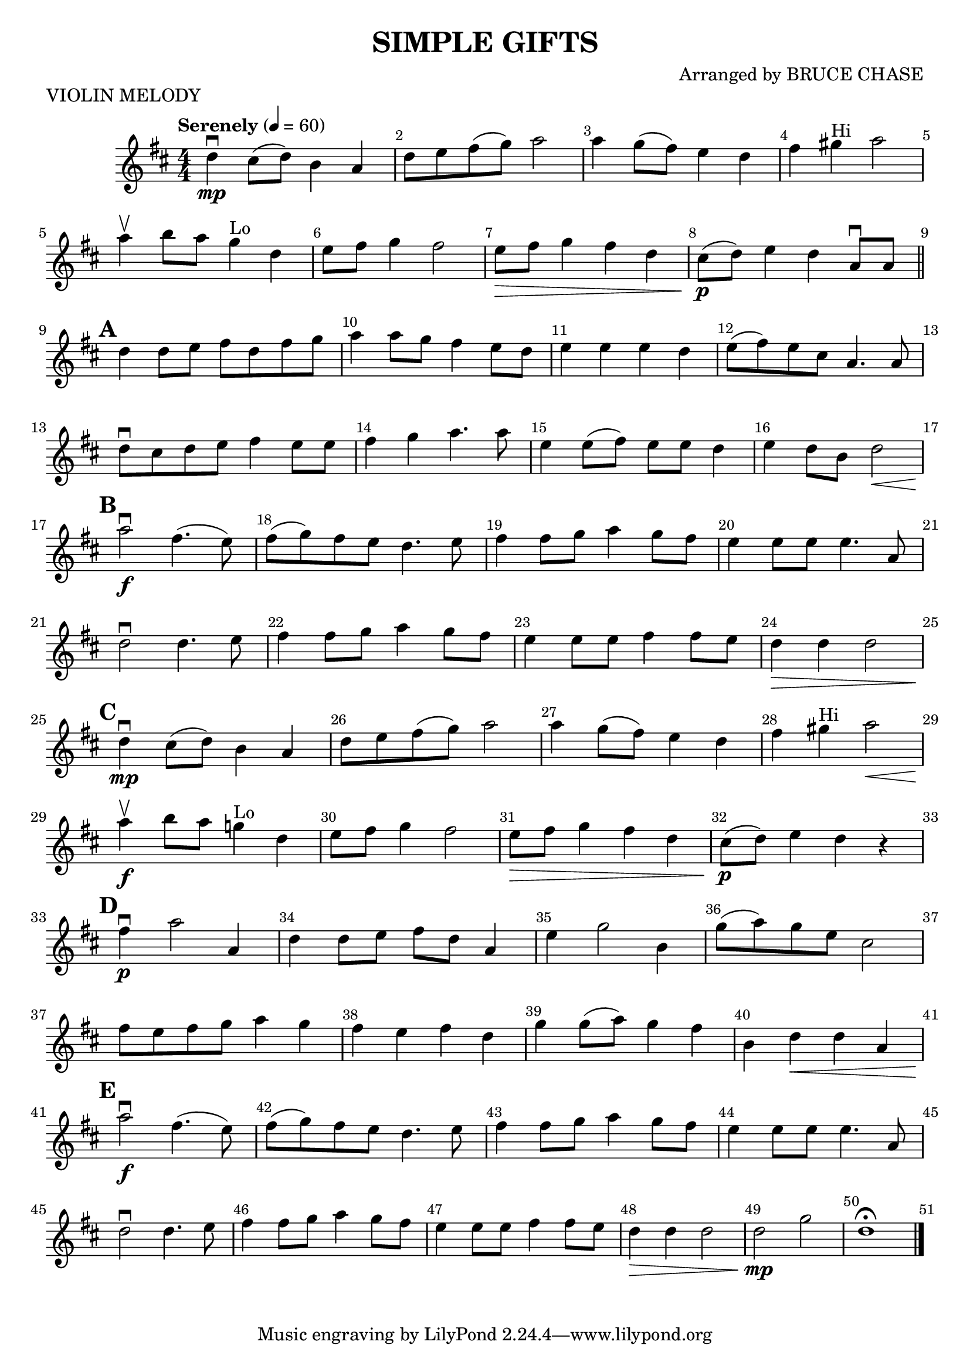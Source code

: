 \version "2.22.1"
\header {
  title="SIMPLE GIFTS"
  piece="VIOLIN MELODY"
  arranger = "Arranged by BRUCE CHASE"
  enteredby = "Vijay Lulla (2022.06.06)"
}

\layout {
  \context {
    \Score
      \override BarNumber.break-visibility = ##(#t #t #t)
      \override MultiMeasureRest.expand-limit = #1
      \override SpacingSpanner.base-shortest-duration = #(ly:make-moment 1/20)
  }
}

voiceconsts = {
  \key d \major
  \numericTimeSignature
  \compressEmptyMeasures
  \tempo "Serenely" 4 = 60
}

%% showLastLength = R1*8 %% last few measures %% Comment to typeset whole score!

\book {
  \score {
    \new Staff {
      \new Voice {
	\relative c'' {
	  \voiceconsts
	  \set Score.markFormatter = #format-mark-box-numbers
	  \time 4/4 \clef treble
	  d4\mp\downbow cis8( d8) b4 a4 | d8 e8 fis8( g8) a2 | a4 g8( fis8) e4 d4 | fis4 gis4^"Hi" a2 |
          a4\upbow b8 a8 g4^"Lo" d4 | e8 fis8 g4 fis2 | e8\> fis8 g4 fis4 d4 | cis8\p( d8) e4 d4 a8\downbow a8 \bar "||"
          \barNumberCheck #9 \mark \default
          d4 d8 e8 fis8 d8 fis8 g8 | a4 a8 g8 fis4 e8 d8 | e4 e4 e4 d4 | e8( fis8) e8 cis8 a4. a8 | 
          d8\downbow cis8 d8 e8 fis4 e8 e8 | fis4 g4 a4. a8 | e4 e8( fis8) e8 e8 d4 | e4 d8 b8 d2\< |
          \barNumberCheck #17 \mark \default
          a'2\downbow\f fis4.( e8) | fis8( g8) fis8 e8 d4. e8 | fis4 fis8 g8 a4 g8 fis8 | e4 e8 e8 e4. a,8 |
          d2\downbow d4. e8 | fis4 fis8 g8 a4 g8 fis8 | e4 e8 e8 fis4 fis8 e8 | d4\> d4 d2 |
          \barNumberCheck #25 \mark \default
          d4\downbow\mp cis8( d8) b4 a4 | d8 e8 fis8( g8) a2 | a4 g8( fis8) e4 d4 | fis4 gis4^"Hi" a2\< |
          a4\upbow\f b8 a8 g!4^"Lo" d4 | e8 fis8 g4 fis2 | e8\> fis8 g4 fis4 d4 | cis8(\p d8) e4 d4 r4 |
          \barNumberCheck #33 \mark \default
          fis4\downbow\p a2 a,4 | d4 d8 e8 fis8 d8 a4 | e'4 g2 b,4 | g'8( a8) g8 e8 cis2 | fis8 e8 fis8 g8 a4 g4 |
          fis4 e4 fis4 d4 | g4 g8( a8) g4 fis4 | b,4 d4\< d4 a4 |
          \barNumberCheck #41 \mark \default
          a'2\downbow\f fis4.( e8) | fis8( g8) fis8 e8 d4. e8 | fis4 fis8 g8 a4 g8 fis8 | e4 e8 e8 e4. a,8 | 
          d2\downbow d4. e8 | fis4 fis8 g8 a4 g8 fis8 | e4 e8 e8 fis4 fis8 e8 | d4\> d4 d2 |
          d2\mp g2 | d1\fermata \bar "|."

          \bar "|."
	}
      }
    }
  }
}

